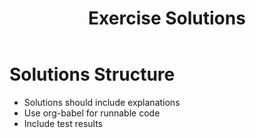 #+TITLE: Exercise Solutions
#+PROPERTY: header-args :tangle yes :mkdirp yes

* Solutions Structure
- Solutions should include explanations
- Use org-babel for runnable code
- Include test results
